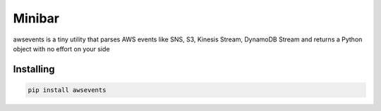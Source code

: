 Minibar
========

awsevents is a tiny utility that parses AWS events like SNS, S3, Kinesis Stream, DynamoDB Stream and returns a Python object with no effort on your side

.. image:: https://travis-ci.org/canassa/minibar.svg?branch=master
  :alt: Travis CI build status
  :target: https://travis-ci.org/canassa/minibar


Installing
----------

.. code-block:: python

    pip install awsevents